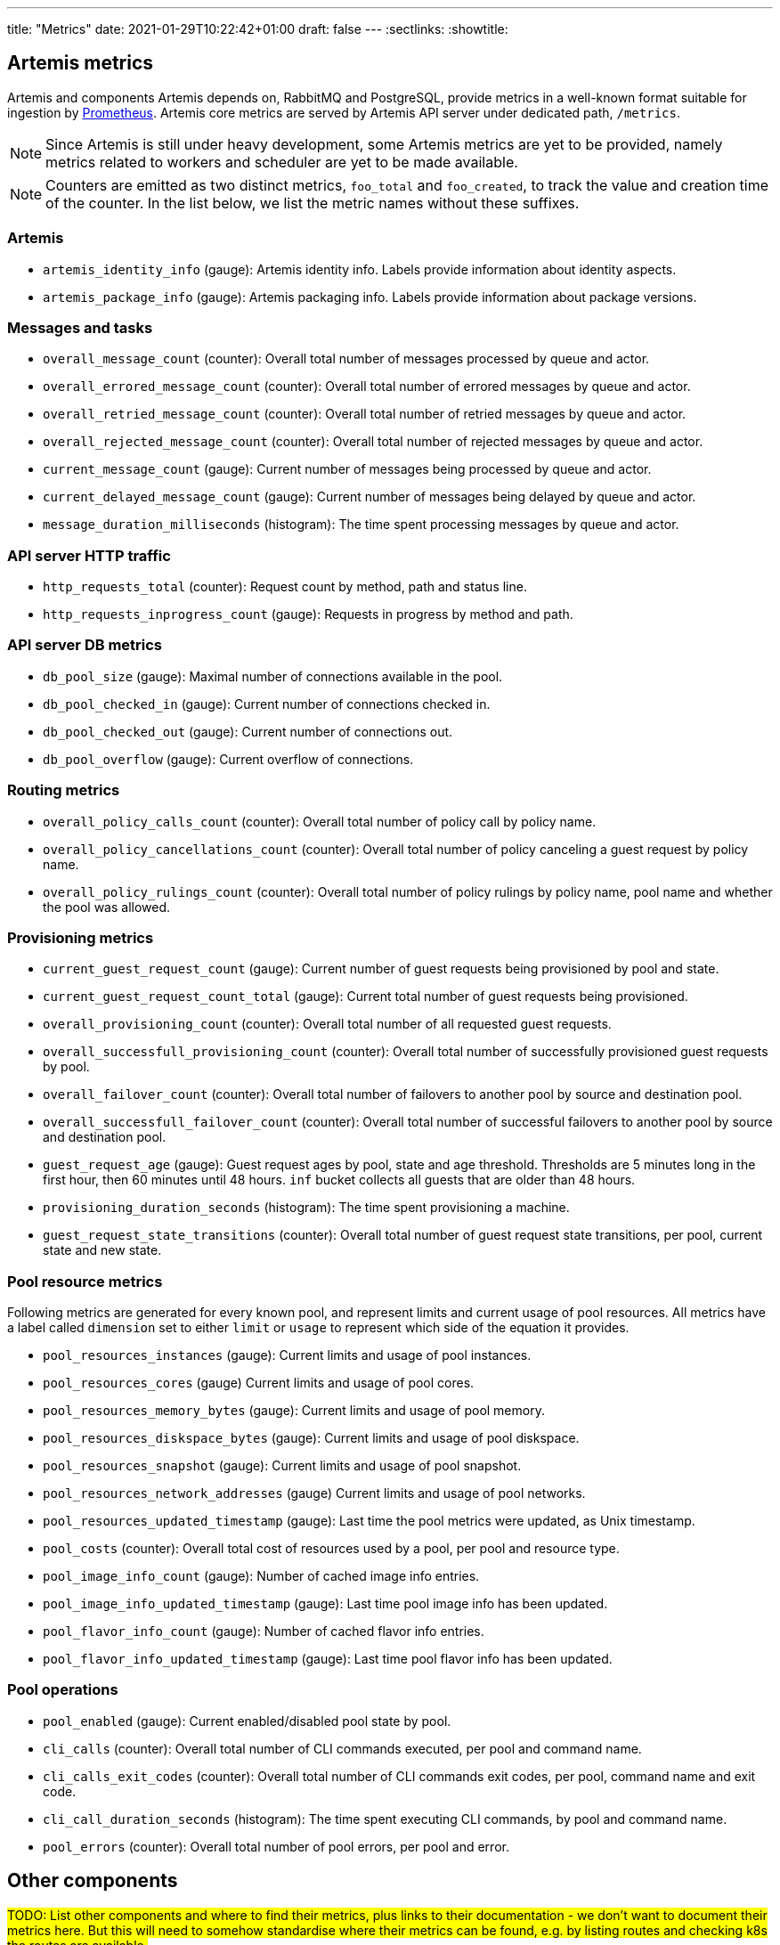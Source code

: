 ---
title: "Metrics"
date: 2021-01-29T10:22:42+01:00
draft: false
---
:sectlinks:
:showtitle:

== Artemis metrics

Artemis and components Artemis depends on, RabbitMQ and PostgreSQL, provide metrics in a well-known format suitable for ingestion by https://prometheus.io/[Prometheus]. Artemis core metrics are served by Artemis API server under dedicated path, `/metrics`.

[NOTE]
====
Since Artemis is still under heavy development, some Artemis metrics are yet to be provided, namely metrics related to workers and scheduler are yet to be made available.
====

[NOTE]
====
Counters are emitted as two distinct metrics, `foo_total` and `foo_created`, to track the value and creation time of the counter. In the list below, we list the metric names without these suffixes.
====

=== Artemis

* `artemis_identity_info` (gauge): Artemis identity info. Labels provide information about identity aspects.
* `artemis_package_info` (gauge): Artemis packaging info. Labels provide information about package versions.

=== Messages and tasks

* `overall_message_count` (counter): Overall total number of messages processed by queue and actor.
* `overall_errored_message_count` (counter): Overall total number of errored messages by queue and actor.
* `overall_retried_message_count` (counter): Overall total number of retried messages by queue and actor.
* `overall_rejected_message_count` (counter): Overall total number of rejected messages by queue and actor.
* `current_message_count` (gauge): Current number of messages being processed by queue and actor.
* `current_delayed_message_count` (gauge): Current number of messages being delayed by queue and actor.
* `message_duration_milliseconds` (histogram): The time spent processing messages by queue and actor.

=== API server HTTP traffic

* `http_requests_total` (counter): Request count by method, path and status line.
* `http_requests_inprogress_count` (gauge): Requests in progress by method and path.

=== API server DB metrics

* `db_pool_size` (gauge): Maximal number of connections available in the pool.
* `db_pool_checked_in` (gauge): Current number of connections checked in.
* `db_pool_checked_out` (gauge): Current number of connections out.
* `db_pool_overflow` (gauge): Current overflow of connections.

=== Routing metrics

* `overall_policy_calls_count` (counter): Overall total number of policy call by policy name.
* `overall_policy_cancellations_count` (counter): Overall total number of policy canceling a guest request by policy name.
* `overall_policy_rulings_count` (counter): Overall total number of policy rulings by policy name, pool name and whether the pool was allowed.

=== Provisioning metrics

* `current_guest_request_count` (gauge): Current number of guest requests being provisioned by pool and state.
* `current_guest_request_count_total` (gauge): Current total number of guest requests being provisioned.
* `overall_provisioning_count` (counter): Overall total number of all requested guest requests.
* `overall_successfull_provisioning_count` (counter): Overall total number of successfully provisioned guest requests by pool.
* `overall_failover_count` (counter): Overall total number of failovers to another pool by source and destination pool.
* `overall_successfull_failover_count` (counter): Overall total number of successful failovers to another pool by source and destination pool.
* `guest_request_age` (gauge): Guest request ages by pool, state and age threshold. Thresholds are 5 minutes long in the first hour, then 60 minutes until 48 hours. `inf` bucket collects all guests that are older than 48 hours.
* `provisioning_duration_seconds` (histogram): The time spent provisioning a machine.
* `guest_request_state_transitions` (counter): Overall total number of guest request state transitions, per pool, current state and new state.

=== Pool resource metrics

Following metrics are generated for every known pool, and represent limits and current usage of pool resources. All metrics have a label called `dimension` set to either `limit` or `usage` to represent which side of the equation it provides.

* `pool_resources_instances` (gauge): Current limits and usage of pool instances.
* `pool_resources_cores` (gauge) Current limits and usage of pool cores.
* `pool_resources_memory_bytes` (gauge): Current limits and usage of pool memory.
* `pool_resources_diskspace_bytes` (gauge): Current limits and usage of pool diskspace.
* `pool_resources_snapshot` (gauge): Current limits and usage of pool snapshot.
* `pool_resources_network_addresses` (gauge) Current limits and usage of pool networks.
* `pool_resources_updated_timestamp` (gauge): Last time the pool metrics were updated, as Unix timestamp.
* `pool_costs` (counter): Overall total cost of resources used by a pool, per pool and resource type.
* `pool_image_info_count` (gauge): Number of cached image info entries.
* `pool_image_info_updated_timestamp` (gauge): Last time pool image info has been updated.
* `pool_flavor_info_count` (gauge): Number of cached flavor info entries.
* `pool_flavor_info_updated_timestamp` (gauge): Last time pool flavor info has been updated.

=== Pool operations

* `pool_enabled` (gauge): Current enabled/disabled pool state by pool.
* `cli_calls` (counter): Overall total number of CLI commands executed, per pool and command name.
* `cli_calls_exit_codes` (counter): Overall total number of CLI commands exit codes, per pool, command name and exit code.
* `cli_call_duration_seconds` (histogram): The time spent executing CLI commands, by pool and command name.
* `pool_errors` (counter): Overall total number of pool errors, per pool and error.

== Other components

#TODO: List other components and where to find their metrics, plus links to their documentation - we don't want to document their metrics here. But this will need to somehow standardise where their metrics can be found, e.g. by listing routes and checking k8s the routes are available.#

=== PostgreSQL

=== RabbitMQ

=== Redis
